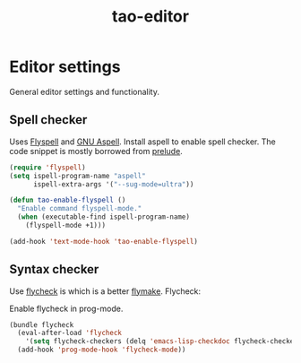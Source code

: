 #+TITLE: tao-editor

* Editor settings

General editor settings and functionality.

** Spell checker

Uses [[http://www.emacswiki.org/emacs/FlySpell][Flyspell]] and [[http://aspell.net/][GNU Aspell]].
Install aspell to enable spell checker. The code snippet is mostly borrowed from
[[https://github.com/bbatsov/prelude/blob/master/core/prelude-editor.el][prelude]].

#+BEGIN_SRC emacs-lisp
(require 'flyspell)
(setq ispell-program-name "aspell"
      ispell-extra-args '("--sug-mode=ultra"))

(defun tao-enable-flyspell ()
  "Enable command flyspell-mode."
  (when (executable-find ispell-program-name)
    (flyspell-mode +1)))

(add-hook 'text-mode-hook 'tao-enable-flyspell)
#+END_SRC

** Syntax checker

Use [[https://github.com/flycheck/flycheck][flycheck]] is which is a better
[[http://flymake.sourceforge.net/][flymake]]. Flycheck:

#+BEGIN_QUOTE
  * Supports over 30 programming and markup languages with more than 60 different syntax checking tools
  * Fully automatic, fail-safe, on-the-fly syntax checking in background
  * Nice error indication and highlighting
  * Optional error list popup
  * Many customization options
  * A comprehensive manual
  * A simple interface to define new syntax checkers
  * A “doesn't get in your way” guarantee
  * Many 3rd party extensions

  -- https://github.com/flycheck/flycheck
#+END_QUOTE

Enable flycheck in prog-mode.

#+BEGIN_SRC emacs-lisp
(bundle flycheck
  (eval-after-load 'flycheck
    '(setq flycheck-checkers (delq 'emacs-lisp-checkdoc flycheck-checkers)))
  (add-hook 'prog-mode-hook 'flycheck-mode))
#+END_SRC
